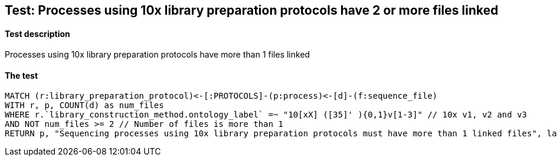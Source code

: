 ## Test: Processes using 10x library preparation protocols have 2 or more files linked

#### Test description

Processes using 10x library preparation protocols have more than 1 files linked



#### The test
[source,cypher]
----
MATCH (r:library_preparation_protocol)<-[:PROTOCOLS]-(p:process)<-[d]-(f:sequence_file)
WITH r, p, COUNT(d) as num_files
WHERE r.`library_construction_method.ontology_label` =~ "10[xX] ([35]' ){0,1}v[1-3]" // 10x v1, v2 and v3
AND NOT num_files >= 2 // Number of files is more than 1
RETURN p, "Sequencing processes using 10x library preparation protocols must have more than 1 linked files", labels(p)
----
